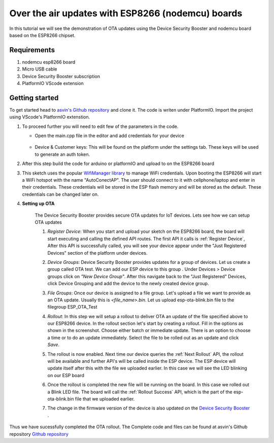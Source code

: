 ========================================================
Over the air updates with ESP8266 (nodemcu) boards
========================================================

In this tutorial we will see the demonstration of OTA updates using the Device Security Booster and nodemcu board based on the ESP8266 chipset.

    .. image:: ../images/OTA_wb.jpg
        :width: 400pt
        :align: center

Requirements
############

1. nodemcu esp8266 board
2. Micro USB cable
3. Device Security Booster subscription 
4. PlatformIO VScode extension


Getting started
###############

To get started head to `asvin's Github repository <https://github.com/asvin-io/asvin-tutorials>`_ and clone it. 
The code is writen under PlatformIO. Import the project using VScode's PlatformIO extenstion.


1.  To proceed further you will need to edit few of the parameters in the code.

    - Open the main.cpp file in the editor and add credentials for your device

        .. image:: ../images/keys_edited.jpg
           :width: 400pt
           :align: center
            
    - Device & Customer keys: This will be found on the platform under the settings tab. These keys will be used to generate an auth token.
    


2.  After this step build the code for arduino or platformIO and upload to on the ESP8266 board

3.  This sketch uses the popular `WifiManager library <https://github.com/tzapu/WiFiManager>`_ to 
    manage WiFi credentials. Upon booting the ESP8266 will start a WiFi hotspot with the name "AutoConectAP". The user should connect to it with   
    cellphone/laptop and enter in their credentials. These credentials will be stored in the ESP flash 
    memory and will be stored as the default. These credentials can be changed later on.

4. **Setting up OTA**

    The Device Security Booster provides secure OTA updates for IoT devices. Lets see how we can setup OTA updates

    1.  *Register Device*:
        When you start and upload your sketch on the ESP8266 board, the board will start executing 
        and calling the defined API routes. The first API it calls is
        :ref:`Register Device`, 
        After this API is successfully called, you will see your device appear
        under the "Just Registered Devices" section of the platform under devices. 

        .. image:: ../images/register_edited.png
            :width: 400pt
            :align: center


    2.  *Device Groups*:
        Device Security Booster provides updates for a group of devices. Let us create a group called
        OTA test. We can add our ESP device to this group . Under Devices > Device groups click on 
        *"New Device Group"*. After this navigate back to the "Just Registered" Devices, click Device 
        Grouping and add the device to the newly created device group.         
    
    3.  *File Groups*:
        Once our device is assigned to a file group. Let's upload a file we want to provide as an OTA 
        update. Usually this is *<file_name>.bin*. Let us upload esp-ota-blink.bin file to the filegroup 
        ESP_OTA_Test
    
        .. image:: ../images/upload_file.png
            :width: 400pt
            :align: center

    4.  *Rollout*:
        In this step we will setup a rollout to deliver OTA an update of the file specified above to our 
        ESP8266 device.
        In the rollout section let's start by creating a rollout.
        Fill in the options as shown in the screenshot.
        Choose either batch or immediate update. 
        There is an option to choose a time or to do an update immediately.
        Select the file to be rolled out as an update and click *Save*. 

        .. image:: ../images/rollout_edited.png
            :width: 400pt
            :align: center

    5.  The rollout is now enabled. Next time our device queries the
        :ref:`Next Rollout` API, 
        the rollout will be available and further API's will be called inside the ESP device.
        The ESP device will update itself after this with the file we uploaded earlier. In this case we will see the 
        LED blinking on our ESP board

    6.  Once the rollout is completed the new file will be running on the board. In this case we rolled out a Blink LED file. 
        The board will call the :ref:`Rollout Success` API,
        which is the part of the esp-ota-blink.bin file that we uploaded earlier.    

    7.  The change in the firmware version of the device is also updated on the 
        `Device Security Booster <https://app.asvin.io/>`_  .
         


Thus we have sucessfully completed the OTA rollout. The Complete code and files can be found
at asvin's Github repository `Github repository <https://github.com/asvin-io/tutorials>`_  